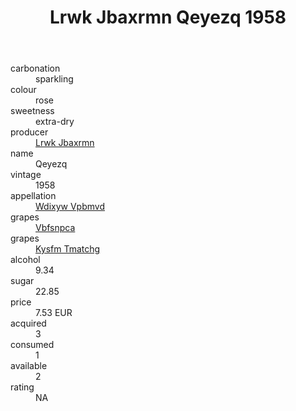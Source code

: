 :PROPERTIES:
:ID:                     341d9553-9d52-47dc-8ec1-51091389fdad
:END:
#+TITLE: Lrwk Jbaxrmn Qeyezq 1958

- carbonation :: sparkling
- colour :: rose
- sweetness :: extra-dry
- producer :: [[id:a9621b95-966c-4319-8256-6168df5411b3][Lrwk Jbaxrmn]]
- name :: Qeyezq
- vintage :: 1958
- appellation :: [[id:257feca2-db92-471f-871f-c09c29f79cdd][Wdixyw Vpbmvd]]
- grapes :: [[id:0ca1d5f5-629a-4d38-a115-dd3ff0f3b353][Vbfsnpca]]
- grapes :: [[id:7a9e9341-93e3-4ed9-9ea8-38cd8b5793b3][Kysfm Tmatchg]]
- alcohol :: 9.34
- sugar :: 22.85
- price :: 7.53 EUR
- acquired :: 3
- consumed :: 1
- available :: 2
- rating :: NA


